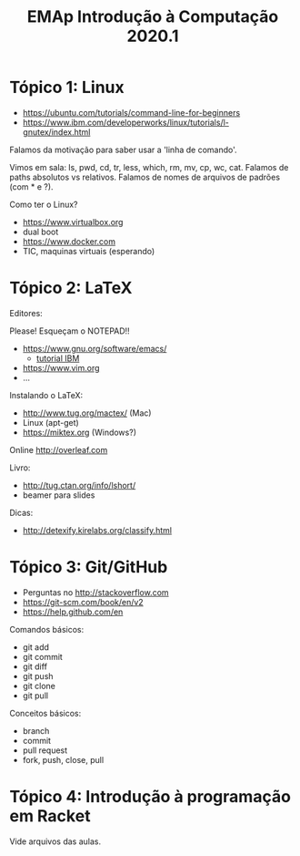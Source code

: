 #+Title: EMAp Introdução à Computação 2020.1

* Tópico 1: Linux

- https://ubuntu.com/tutorials/command-line-for-beginners
- https://www.ibm.com/developerworks/linux/tutorials/l-gnutex/index.html

Falamos da motivação para saber usar a 'linha de comando'.

Vimos em sala: ls, pwd, cd, tr, less, which, rm, mv, cp, wc,
cat. Falamos de paths absolutos vs relativos. Falamos de nomes de
arquivos de padrões (com * e ?).

Como ter o Linux?

- https://www.virtualbox.org
- dual boot 
- https://www.docker.com
- TIC, maquinas virtuais (esperando)

* Tópico 2: LaTeX

Editores:

Please! Esqueçam o NOTEPAD!!

- https://www.gnu.org/software/emacs/
 - [[https://www6.software.ibm.com/developerworks/education/l-emacs/l-emacs-ltr.pdf][tutorial IBM]]
- https://www.vim.org
- ...

Instalando o LaTeX:

- http://www.tug.org/mactex/ (Mac)
- Linux (apt-get)
- https://miktex.org (Windows?)

Online http://overleaf.com

Livro:

- http://tug.ctan.org/info/lshort/
- beamer para slides

Dicas:

- http://detexify.kirelabs.org/classify.html

* Tópico 3: Git/GitHub

- Perguntas no http://stackoverflow.com
- https://git-scm.com/book/en/v2
- https://help.github.com/en

Comandos básicos:

- git add
- git commit
- git diff
- git push
- git clone
- git pull

Conceitos básicos:

- branch
- commit
- pull request
- fork, push, close, pull

* Tópico 4: Introdução à programação em Racket

Vide arquivos das aulas.

